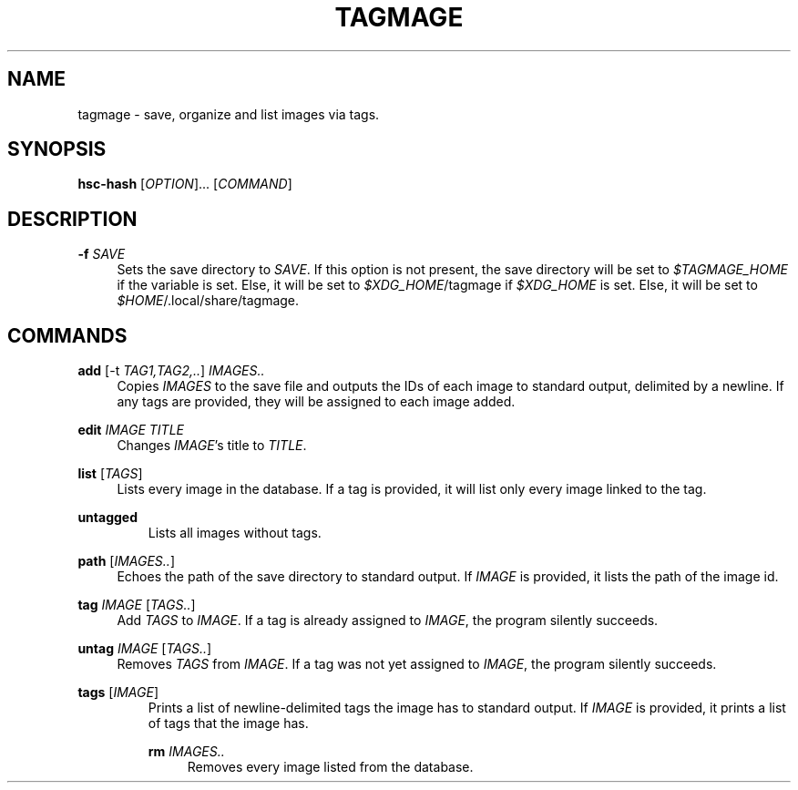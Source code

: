 \" TODO replace empty quotes with program version.
.TH "TAGMAGE" "1" "13 Aug 2018" "" "tagmage"

.SH "NAME"
tagmage - save, organize and list images via tags.

.SH "SYNOPSIS"
.B hsc-hash
.RI [ OPTION ]...
.RI [ COMMAND ]
...

.SH "DESCRIPTION"


.PP
.B -f
.I SAVE
.RS 4
Sets the save directory to
.IR SAVE .
If this option is not present, the save directory will be set to
.I $TAGMAGE_HOME
if the variable is set. Else, it will be set to
.IR $XDG_HOME /tagmage
if
.I $XDG_HOME
is set. Else, it will be set to
.IR $HOME /.local/share/tagmage "" .
.RE

.SH "COMMANDS"

.PP
.B add
.RI [ "" "-t " TAG1,TAG2,.. ]
.I IMAGES..
.RS 4
Copies
.I IMAGES
to the save file and outputs the IDs of each image to standard output,
delimited by a newline. If any tags are provided, they will be
assigned to each image added.
.RE

.PP
.B edit
.I IMAGE TITLE
.RS 4
Changes
.IR IMAGE 's
title to
.IR TITLE .
.RE

.PP
.B list
.RI [ TAGS ]
.RS 4
Lists every image in the database. If a tag is provided, it will list
only every image linked to the tag.
.RE

.PP
.B untagged
.RS
Lists all images without tags.
.RE

.PP
.B path
.RI [ IMAGES.. ]
.RS 4
Echoes the path of the save directory to standard output. If
.I IMAGE
is provided, it lists the path of the image id.
.RE

.PP
.B tag
.I IMAGE
.RI [ TAGS.. ]
.RS 4
Add
.I TAGS
to
.IR IMAGE .
If a tag is already assigned to
.IR IMAGE ,
the program silently succeeds.
.RE

.PP
.B untag
.I IMAGE
.RI [ TAGS.. ]
.RS 4
Removes
.I TAGS
from
.IR IMAGE .
If a tag was not yet assigned to
.IR IMAGE ,
the program silently succeeds.
.RE

.PP
.B tags
.RI [ IMAGE ]
.RS
Prints a list of newline-delimited tags the image has to standard
output. If
.I IMAGE
is provided, it prints a list of tags that the image has.

.PP
.B rm
.I IMAGES..
.RS 4
Removes every image listed from the database.
